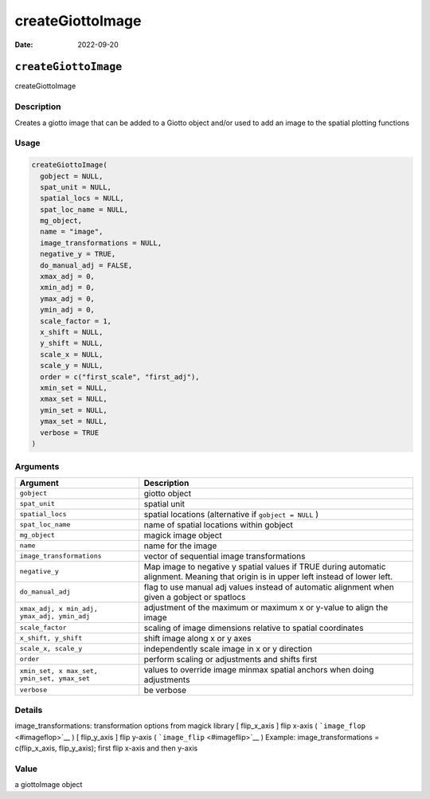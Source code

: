 =================
createGiottoImage
=================

:Date: 2022-09-20

``createGiottoImage``
=====================

createGiottoImage

Description
-----------

Creates a giotto image that can be added to a Giotto object and/or used
to add an image to the spatial plotting functions

Usage
-----

.. code:: r

   createGiottoImage(
     gobject = NULL,
     spat_unit = NULL,
     spatial_locs = NULL,
     spat_loc_name = NULL,
     mg_object,
     name = "image",
     image_transformations = NULL,
     negative_y = TRUE,
     do_manual_adj = FALSE,
     xmax_adj = 0,
     xmin_adj = 0,
     ymax_adj = 0,
     ymin_adj = 0,
     scale_factor = 1,
     x_shift = NULL,
     y_shift = NULL,
     scale_x = NULL,
     scale_y = NULL,
     order = c("first_scale", "first_adj"),
     xmin_set = NULL,
     xmax_set = NULL,
     ymin_set = NULL,
     ymax_set = NULL,
     verbose = TRUE
   )

Arguments
---------

+-------------------------------+--------------------------------------+
| Argument                      | Description                          |
+===============================+======================================+
| ``gobject``                   | giotto object                        |
+-------------------------------+--------------------------------------+
| ``spat_unit``                 | spatial unit                         |
+-------------------------------+--------------------------------------+
| ``spatial_locs``              | spatial locations (alternative if    |
|                               | ``gobject = NULL`` )                 |
+-------------------------------+--------------------------------------+
| ``spat_loc_name``             | name of spatial locations within     |
|                               | gobject                              |
+-------------------------------+--------------------------------------+
| ``mg_object``                 | magick image object                  |
+-------------------------------+--------------------------------------+
| ``name``                      | name for the image                   |
+-------------------------------+--------------------------------------+
| ``image_transformations``     | vector of sequential image           |
|                               | transformations                      |
+-------------------------------+--------------------------------------+
| ``negative_y``                | Map image to negative y spatial      |
|                               | values if TRUE during automatic      |
|                               | alignment. Meaning that origin is in |
|                               | upper left instead of lower left.    |
+-------------------------------+--------------------------------------+
| ``do_manual_adj``             | flag to use manual adj values        |
|                               | instead of automatic alignment when  |
|                               | given a gobject or spatlocs          |
+-------------------------------+--------------------------------------+
| ``xmax_adj, x                 | adjustment of the maximum or maximum |
| min_adj, ymax_adj, ymin_adj`` | x or y-value to align the image      |
+-------------------------------+--------------------------------------+
| ``scale_factor``              | scaling of image dimensions relative |
|                               | to spatial coordinates               |
+-------------------------------+--------------------------------------+
| ``x_shift, y_shift``          | shift image along x or y axes        |
+-------------------------------+--------------------------------------+
| ``scale_x, scale_y``          | independently scale image in x or y  |
|                               | direction                            |
+-------------------------------+--------------------------------------+
| ``order``                     | perform scaling or adjustments and   |
|                               | shifts first                         |
+-------------------------------+--------------------------------------+
| ``xmin_set, x                 | values to override image minmax      |
| max_set, ymin_set, ymax_set`` | spatial anchors when doing           |
|                               | adjustments                          |
+-------------------------------+--------------------------------------+
| ``verbose``                   | be verbose                           |
+-------------------------------+--------------------------------------+

Details
-------

image_transformations: transformation options from magick library [
flip_x_axis ] flip x-axis ( ```image_flop`` <#imageflop>`__ ) [
flip_y_axis ] flip y-axis ( ```image_flip`` <#imageflip>`__ ) Example:
image_transformations = c(flip_x_axis, flip_y_axis); first flip x-axis
and then y-axis

Value
-----

a giottoImage object

